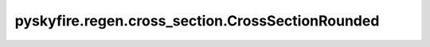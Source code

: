 pyskyfire.regen.cross_section.CrossSectionRounded
=================================================

.. py:class:: pyskyfire.regen.cross_section.CrossSectionRounded(n_points: int = 16)

   Bases: :py:obj:`ChannelSection`

   .. autoapi-inheritance-diagram:: pyskyfire.regen.cross_section.CrossSectionRounded
      :parts: 1
      :private-bases:


   
   Rounded cooling-channel geometry with curved sidewalls.
















   ..
       !! processed by numpydoc !!

   .. py:method:: A_coolant(prof: SectionProfiles) -> numpy.ndarray

      
      Compute effective coolant cross-sectional area [m²].
















      ..
          !! processed by numpydoc !!


   .. py:method:: Dh_coolant(prof: SectionProfiles) -> numpy.ndarray

      
      Compute hydraulic diameter [m].
















      ..
          !! processed by numpydoc !!


   .. py:method:: P_coolant(prof: SectionProfiles) -> numpy.ndarray

      
      Compute coolant-wetted perimeter [m].
















      ..
          !! processed by numpydoc !!


   .. py:method:: P_thermal(prof: SectionProfiles) -> numpy.ndarray

      
      Compute thermal-contact perimeter [m].
















      ..
          !! processed by numpydoc !!


   .. py:method:: _beta_alpha(theta: numpy.ndarray) -> tuple[numpy.ndarray, numpy.ndarray]

      
      Return the inner (β) and outer (α) complementary angles.
















      ..
          !! processed by numpydoc !!


   .. py:method:: compute_cross_section(prof: SectionProfiles, i: int) -> int

      
      Construct a gmsh OCC wire representing the rounded section.


      :Parameters:

          **prof** : :obj:`SectionProfiles`
              Section profiles along the cooling circuit.

          **i** : :class:`python:int`
              Station index to build.



      :Returns:

          :class:`python:int`
              gmsh OCC wire tag.








      .. rubric:: Notes

      Requires that a gmsh model is active. The geometry is constructed
      from circle arcs and wall segments in a local coordinate frame,
      then transformed into global coordinates using the provided
      orthonormal basis at station ``i``.



      ..
          !! processed by numpydoc !!

